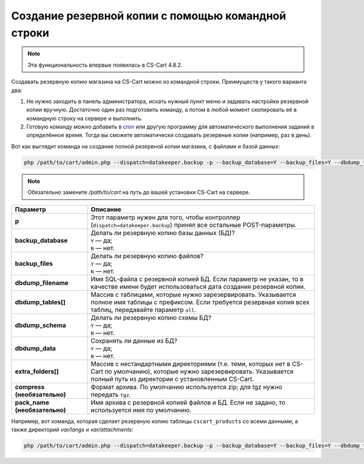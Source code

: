 ***************************************************
Создание резервной копии с помощью командной строки
***************************************************

.. note::

    Эта функциональность впервые появилась в CS-Cart 4.8.2.

Создавать резервную копию магазина на CS-Cart можно из командной строки. Преимуществ у такого варианта два:

#. Не нужно заходить в панель администратора, искать нужный пункт меню и задавать настройки резервной копии вручную. Достаточно один раз подготовить команду, а потом в любой момент скопировать её в командную строку на сервере и выполнить.

#. Готовую команду можно добавить в `cron <https://ru.wikipedia.org/wiki/Cron>`_ или другую программу для автоматического выполнения заданий в определённое время. Тогда вы сможете автоматически создавать резервные копии (например, раз в день).

Вот как выглядит команда на создание полной резервной копии магазина, с файлами и базой данных:

.. code-block:: bash

    php /path/to/cart/admin.php --dispatch=datakeeper.backup -p --backup_database=Y --backup_files=Y --dbdump_tables=all --dbdump_data=Y --extra_folders[]=var/files --extra_folders[]=var/attachments --extra_folders[]=var/langs

.. note::

    Обязательно замените */path/to/cart* на путь до вашей установки CS-Cart на сервере.

.. list-table::
    :header-rows: 1
    :stub-columns: 1
    :widths: 10 30

    *   -   Параметр
        -   Описание
    *   -   p
        -   Этот параметр нужен для того, чтобы контроллер (``dispatch=datakeeper.backup``) принял все остальные POST-параметры.
    *   -   backup_database
        -   | Делать ли резервную копию базы данных (БД)?
            | ``Y`` — да;
            | ``N`` — нет.
    *   -   backup_files
        -   | Делать ли резервную копию файлов?
            | ``Y`` — да;
            | ``N`` — нет.
    *   -   dbdump_filename
        -   Имя SQL-файла с резервной копией БД. Если параметр не указан, то в качестве имени будет использоваться дата создания резервной копии.
    *   -   dbdump_tables[]
        -   Массив с таблицами, которые нужно зарезервировать. Указывается полное имя таблицы с префиксом. Если требуется резервная копия всех таблиц, передавайте параметр ``all``.
    *   -   dbdump_schema
        -   | Делать ли резервную копию схемы БД?
            | ``Y`` — да;
            | ``N`` — нет.
    *   -   dbdump_data
        -   | Сохранять ли данные из БД?
            | ``Y`` — да;
            | ``N`` — нет.
    *   -   extra_folders[]
        -   Массив с нестандартными директориями (т.е. теми, которых нет в CS-Cart по умолчанию), которые нужно зарезервировать. Указывается полный путь из директории с установленным CS-Cart.
    *   -   compress (необязательно)
        -   Формат архива. По умолчанию используется zip; для tgz нужно передать ``tgz``.
    *   -   pack_name (необязательно)
        -   Имя архива с резервной копией файлов и БД. Если не задано, то используется имя по умолчанию.

Например, вот команда, которая сделает резервную копию таблицы ``cscart_products`` со всеми данными, а также директорий *var/langs* и *var/attachments*:

.. code-block:: bash

    php /path/to/cart/admin.php --dispatch=datakeeper.backup -p --backup_database=Y --backup_files=Y --dbdump_tables[]=cscart_products --dbdump_data=Y --extra_folders[]=var/langs --extra_folders[]=var/attachments
